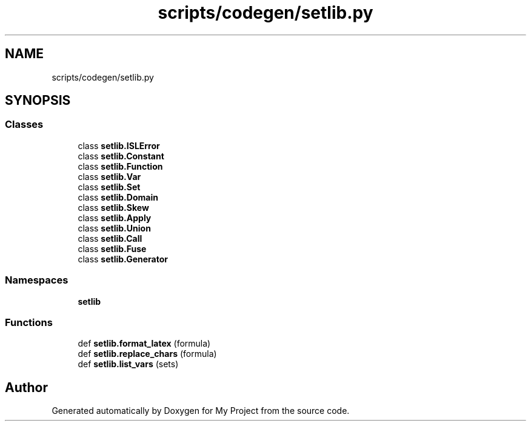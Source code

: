 .TH "scripts/codegen/setlib.py" 3 "Sun Jul 12 2020" "My Project" \" -*- nroff -*-
.ad l
.nh
.SH NAME
scripts/codegen/setlib.py
.SH SYNOPSIS
.br
.PP
.SS "Classes"

.in +1c
.ti -1c
.RI "class \fBsetlib\&.ISLError\fP"
.br
.ti -1c
.RI "class \fBsetlib\&.Constant\fP"
.br
.ti -1c
.RI "class \fBsetlib\&.Function\fP"
.br
.ti -1c
.RI "class \fBsetlib\&.Var\fP"
.br
.ti -1c
.RI "class \fBsetlib\&.Set\fP"
.br
.ti -1c
.RI "class \fBsetlib\&.Domain\fP"
.br
.ti -1c
.RI "class \fBsetlib\&.Skew\fP"
.br
.ti -1c
.RI "class \fBsetlib\&.Apply\fP"
.br
.ti -1c
.RI "class \fBsetlib\&.Union\fP"
.br
.ti -1c
.RI "class \fBsetlib\&.Call\fP"
.br
.ti -1c
.RI "class \fBsetlib\&.Fuse\fP"
.br
.ti -1c
.RI "class \fBsetlib\&.Generator\fP"
.br
.in -1c
.SS "Namespaces"

.in +1c
.ti -1c
.RI " \fBsetlib\fP"
.br
.in -1c
.SS "Functions"

.in +1c
.ti -1c
.RI "def \fBsetlib\&.format_latex\fP (formula)"
.br
.ti -1c
.RI "def \fBsetlib\&.replace_chars\fP (formula)"
.br
.ti -1c
.RI "def \fBsetlib\&.list_vars\fP (sets)"
.br
.in -1c
.SH "Author"
.PP 
Generated automatically by Doxygen for My Project from the source code\&.
